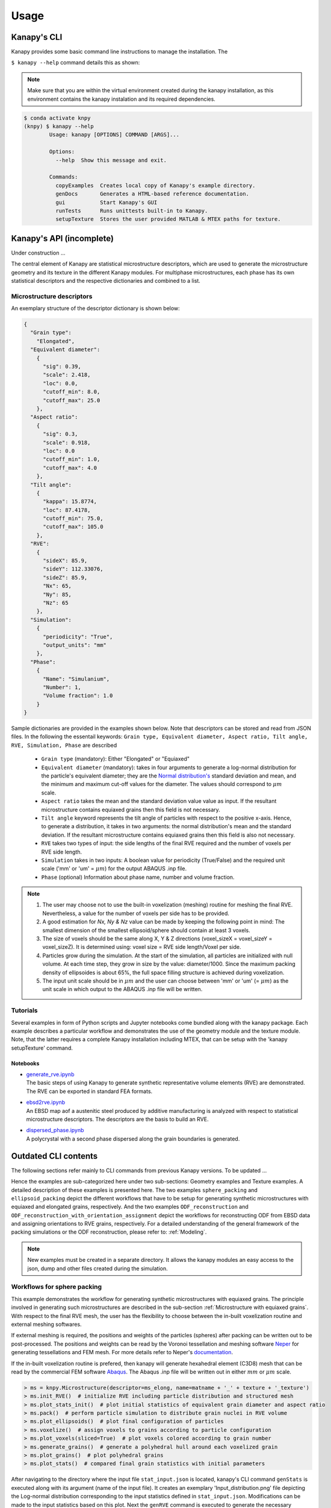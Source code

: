 .. highlight:: shell

======
Usage
======

Kanapy's CLI
------------

Kanapy provides some basic command line instructions to manage the installation. 
The  

``$ kanapy --help`` command 
details this as shown:

.. note:: Make sure that you are within the virtual environment created during the kanapy installation, as 
          this environment contains the kanapy instalation and its required dependencies.
          
.. code-block:: console

    $ conda activate knpy
    (knpy) $ kanapy --help
            Usage: kanapy [OPTIONS] COMMAND [ARGS]...

            Options:
              --help  Show this message and exit.

            Commands:
              copyExamples  Creates local copy of Kanapy's example directory.
              genDocs       Generates a HTML-based reference documentation.
              gui           Start Kanapy's GUI
              runTests      Runs unittests built-in to Kanapy.
              setupTexture  Stores the user provided MATLAB & MTEX paths for texture.
  

Kanapy's API (incomplete)
-------------------------

Under construction ...

The central element of Kanapy are statistical microstructure descriptors, which are used 
to generate the microstructure geometry and its texture in the different Kanapy modules. 
For multiphase microstructures, each phase has its own statistical descriptors and the 
respective dictionaries and combined to a list.


""""""""""""""""""""""""""
Microstructure descriptors
""""""""""""""""""""""""""
An exemplary structure of the descriptor dictionary is shown below:

.. code-block::

    {
      "Grain type": 
        "Elongated",
      "Equivalent diameter": 
        {
          "sig": 0.39,
          "scale": 2.418,
          "loc": 0.0,
          "cutoff_min": 8.0,
          "cutoff_max": 25.0
        },
      "Aspect ratio": 
        {
          "sig": 0.3,
          "scale": 0.918,
          "loc": 0.0
          "cutoff_min": 1.0,
          "cutoff_max": 4.0        
        },           
      "Tilt angle":
        {
          "kappa": 15.8774,
          "loc": 87.4178, 
          "cutoff_min": 75.0,
          "cutoff_max": 105.0            
        },            
      "RVE": 
        {
          "sideX": 85.9,
          "sideY": 112.33076,
          "sideZ": 85.9,
          "Nx": 65,
          "Ny": 85,
          "Nz": 65
        },
      "Simulation":
        {
          "periodicity": "True",                                         
          "output_units": "mm"         
        },
      "Phase": 
        {
          "Name": "Simulanium",
          "Number": 1,
          "Volume fraction": 1.0
        }
    }
    
Sample dictionaries are provided in the examples shown below. Note that descriptors can 
be stored and read from JSON files. In the following the essentail keywords: 
``Grain type, Equivalent diameter, Aspect ratio, Tilt angle, RVE, Simulation, Phase`` are described 

  - ``Grain type`` (mandatory): Either "Elongated" or "Equiaxed"
  - ``Equivalent diameter`` (mandatory): takes in four arguments to generate a 
    log-normal distribution for the particle's equivalent diameter; they are the 
    `Normal distribution's`_ standard deviation and mean, and the minimum 
    and maximum cut-off values for the diameter. The values should correspond to :math:`\mu m` scale.
  - ``Aspect ratio`` takes the mean and the standard deviation value value as input. If the resultant 
    microstructure contains equiaxed grains then this field is not necessary.
  - ``Tilt angle`` keyword represents the tilt angle of particles with 
    respect to the positive x-axis. Hence, to generate a distribution, it takes in 
    two arguments: the normal distribution's mean and the standard deviation. If the resultant 
    microstructure contains equiaxed grains then this field is also not necessary. 
  - ``RVE`` takes two types of input: the side lengths of the final RVE 
    required and the number of voxels per RVE side length. 
  - ``Simulation``  takes in two inputs: A boolean value for periodicity (True/False) 
    and the required unit scale ('mm' or 'um' = :math:`\mu m`) for the output 
    ABAQUS .inp file.
  - ``Phase`` (optional) Information about phase name, number and volume fraction.

.. note:: 1. The user may choose not to use the built-in voxelization (meshing) routine 
             for meshing the final RVE. Nevertheless, a value for the number of voxels 
             per side has to be provided.
          2. A good estimation for `Nx, Ny & Nz` value can be made by keeping the 
             following point in mind: The smallest dimension of the smallest ellipsoid/sphere 
             should contain at least 3 voxels.
          3. The size of voxels should be the same along X, Y & Z directions 
             (voxel_sizeX = voxel_sizeY = voxel_sizeZ). 
             It is determined using: voxel size = RVE side length/Voxel per side. 
          4. Particles grow during the simulation. At the start of the simulation, all particles 
             are initialized with null volume. At each time step, they grow in size by the 
             value: diameter/1000. Since the maximum packing density of ellipsoides is 
             about 65%, the full space filling structure is achieved during voxelization.
          5. The input unit scale should be in :math:`\mu m` and the user can choose between 
             'mm' or 'um' (= :math:`\mu m`) as the unit scale in which output to the 
             ABAQUS .inp file will be written. 

.. _Normal distribution's: https://en.wikipedia.org/wiki/Normal_distribution   

"""""""""
Tutorials
"""""""""     
Several examples in form of Python scripts and Jupyter notebooks come bundled along with 
the kanapy package. Each example describes a particular workflow and demonstrates the use
of the geometry module and the texture module. Note, that the latter requires a complete 
Kanapy installation including MTEX, that can be setup with the 'kanapy setupTexture' 
command.

^^^^^^^^^
Notebooks
^^^^^^^^^

-  | `generate_rve.ipynb <_static/generate_rve.html>`__
   | The basic steps of using Kanapy to generate synthetic
     representative volume elements (RVE) are demonstrated. The RVE can
     be exported in standard FEA formats.

-  | `ebsd2rve.ipynb <_static/ebsd2rve.html>`__
   | An EBSD map aof a austenitic steel produced by additive
     manufacturing is analyzed with respect to statistical
     microstructure descriptors. The descriptors are the basis to build
     an RVE.

-  | `dispersed_phase.ipynb <_static/dispersed_phase.html>`__
   | A polycrystal with a second phase dispersed along the grain
     boundaries is generated.


Outdated CLI contents
---------------------

The following sections refer mainly to CLI commands from previous Kanapy versions.
To be updated ...


Hence the examples are sub-categorized here under 
two sub-sections: Geometry examples and Texture examples. A detailed description of these examples is presented here. 
The two examples ``sphere_packing`` and ``ellipsoid_packing`` depict the different workflows 
that have to be setup for generating synthetic microstructures with equiaxed and elongated 
grains, respectively. And the two examples ``ODF_reconstruction`` and ``ODF_reconstruction_with_orientation_assignment``
depict the workflows for reconstructing ODF from EBSD data and assigning orientations to RVE grains, respectively. 
For a detailed understanding of the general framework of the packing simulations or the ODF reconstruction, please 
refer to: :ref:`Modeling`.

.. note:: New examples must be created in a separate directory. It allows the kanapy modules 
          an easy access to the json, dump and other files created during the simulation.


"""""""""""""""""""""""""""""
Workflows for sphere packing 
"""""""""""""""""""""""""""""
This example demonstrates the workflow for generating synthetic microstructures with
equiaxed grains. The principle involved in generating such microstructures are described
in the sub-section :ref:`Microstructure with equiaxed grains`. With respect to the final RVE mesh, 
the user has the flexibility to choose between the in-built voxelization routine and external meshing softwares.

If external meshing is required, the positions and weights of the particles (spheres) after packing 
can be written out to be post-processed. The positions and weights can be read by the Voronoi tessellation 
and meshing software Neper_ for generating tessellations and FEM mesh. For more details refer to Neper's 
documentation_.

If the in-built voxelization routine is prefered, then kanapy will generate
hexahedral element (C3D8) mesh that can be read by the commercial FEM software Abaqus_. The Abaqus .inp 
file will be written out in either :math:`mm` or :math:`\mu m` scale.

.. _Neper: http://neper.sourceforge.net/
.. _documentaion: http://neper.sourceforge.net/docs/neper.pdf
.. _Abaqus: https://www.3ds.com/products-services/simulia/products/abaqus/


.. code-block:: python

    > ms = knpy.Microstructure(descriptor=ms_elong, name=matname + '_' + texture + '_texture')
    > ms.init_RVE()  # initialize RVE including particle distribution and structured mesh
    > ms.plot_stats_init()  # plot initial statistics of equivalent grain diameter and aspect ratio
    > ms.pack()  # perform particle simulation to distribute grain nuclei in RVE volume
    > ms.plot_ellipsoids()  # plot final configuration of particles
    > ms.voxelize()  # assign voxels to grains according to particle configuration
    > ms.plot_voxels(sliced=True)  # plot voxels colored according to grain number
    > ms.generate_grains()  # generate a polyhedral hull around each voxelized grain
    > ms.plot_grains()  # plot polyhedral grains
    > ms.plot_stats()  # compared final grain statistics with initial parameters

After navigating to the directory where the input file ``stat_input.json`` is located, kanapy's CLI 
command ``genStats`` is executed along with its argument (name of the input file). It creates an exemplary
'Input_distribution.png' file depicting the Log-normal distribution corresponding to the input statistics defined in 
``stat_input.json``. Modifications can be made to the input statistics based on this plot. Next the ``genRVE`` 
command is executed to generate the necessary particle, RVE, and the simulation attributes, and it writes it 
to json files. Next the ``pack`` command is called to run the particle packing simulation. This command looks 
for the json files generated by ``genRVE`` and reads the files for extracting the information required for the 
packing simulation. At each time step of the packing simulation, kanapy will write out a dump file containing 
information of particle positions and other attributes. Finally, the ``neperOutput`` command (Optional) can be 
called to write out the position and weights files required for further post-processing. This function takes 
the specified timestep value as an input parameter and reads the corresponding, previously generated dump file. 
By extracting the particle's position and dimensions, it creates the ``sphere_positions.txt`` & ``sphere_weights.txt`` files.  

.. note:: 1. The ``neperOutput`` command requires the simulation timestep as input. The choice of the timestep is very important. 
             It is suggested to choose the time step at which the spheres are tightly packed and at which there is the least 
             amount of overlap. The remaining empty spaces will get assigned to the closest sphere when it is sent to the 
             tessellation and meshing routine. Please refer to :ref:`Microstructure with equiaxed grains` for more details.   
          2. The values of position and weights for Neper will be written in :math:`\mu m` scale only.

          
.. note:: For comparing the input and output statistics:          
            
            1. The json file ``particle_data.json`` in the directory ``../json_files/`` can be used to read the 
               particle's equivalent diameter as input statistics.
            2. After tessellation, Neper can be used to generate the equivalent diameter for output statistics.


If the built-in voxelization is prefered, then the ``voxelize`` command can be called to generate the hexahedral mesh. 
It populates the simulation box with voxels and assigns the voxels to the respective particles (Spheres). The 
``abaqusOutput`` command can be called to write out the Abaqus (.inp) input file. The workflow for this looks like:

.. code-block:: console

    $ conda activate knpy
    (knpy) $ cd kanapy-master/examples/sphere_packing/
    (knpy) $ kanapy genStats -f stat_input.json
    (knpy) $ kanapy genRVE -f stat_input.json
    (knpy) $ kanapy pack
    (knpy) $ kanapy voxelize
    (knpy) $ kanapy abaqusOutput
    (knpy) $ kanapy outputStats    
    (knpy) $ kanapy plotStats      
    
.. note:: 1. The Abaqus (.inp) file will be written out in either :math:`mm` or :math:`\mu m` scale, depending 
             on the user requirement specified in the input file.          
          2. For comparing the input and the output equivalent diameter statistics the ``outputStats`` command can be 
             called. This command writes the diameter values in either :math:`mm` or :math:`\mu m` scale, depending 
             on the user requirement specified in the input file.            
          3. The ``outputStats`` command also writes out the L1-error between the input and output diameter distributions.
          4. The ``plotStats`` command outputs a figure comparing the input and output diameter distributions.           
                  
Storing information in json & dump files is effective in making the workflow stages independent of one another. 
But the sequence of the workflow is important, for example: Running the packing routine before the statistics generation 
is not advised as the packing routine would not have any input to work on. Both the json and the dump files are human readable, 
and hence they help the user debug the code in case of simulation problems. The dump files can be read by the visualization 
software OVITO_; this provides the user a visual aid to understand the physics behind packing. For more information regarding 
visualization, refer to :ref:`Visualize the packing simulation`.

.. _OVITO: https://ovito.org/                           
                                   

""""""""""""""""""""""""""""""""
Workflows for ellipsoid packing 
""""""""""""""""""""""""""""""""
This example demonstrates the workflow for generating synthetic microstructures with
elongated grains. The principle involved in generating such microstructures is described
in the sub-section :ref:`Microstructure with elongated grains`. With respect to the final RVE mesh, 
the built-in voxelization routine has to be used due to the inavailability of anisotropic tessellation techniques.
The :ref:`Module voxelization` will generate a hexahedral element (C3D8) mesh that can be read by the commercial FEM software Abaqus_.

.. _Abaqus: https://www.3ds.com/products-services/simulia/products/abaqus/

.. code-block:: console

    $ conda activate knpy
    (knpy) $ cd kanapy-master/examples/ellipsoid_packing/
    (knpy) $ kanapy genStats -f stat_input.json
    (knpy) $ kanapy genRVE -f stat_input.json
    (knpy) $ kanapy pack
    (knpy) $ kanapy voxelize
    (knpy) $ kanapy abaqusOutput
    (knpy) $ kanapy outputStats    
    (knpy) $ kanapy plotStats      

The workflow is similar to the one described earlier for sphere packing. The only difference being, that the ``neperOutput``
command is not applicable here. The ``outputStats`` command not only writes out the equivalent diameters, but also the 
major and minor diameters of the ellipsoidal particles and grains.
    
.. note:: 1. A good estimation for the RVE side length values can be made by keeping the following point in mind: The 
             biggest dimension of the biggest ellipsoid/sphere should fit within the corresponding RVE side length.
          2. For comparing the input and output equivalent, major and minor diameter statistics, the command 
             ``outputStats`` can be called. Kanapy writes the diameter values in either :math:`mm` or :math:`\mu m` scale, 
             depending on the user requirement specified in the input file.            
          3. The ``outputStats`` command also writes out the L1-error between the input and output diameter distributions  
          4. The ``plotStats`` command outputs figures comparing the input and output diameter & aspect ratio distributions.          
          
^^^^^^^^^^^^^^^^^
Texture examples
^^^^^^^^^^^^^^^^^
Both examples ``ODF_reconstruction`` and ``ODF_reconstruction_with_orientation_assignment`` require MATLAB & MTEX to be
installed in your system. If your kanapy is not configured for texture analysis, please run the following command:

.. code-block:: console

    $ conda activate knpy
    (knpy) $ kanapy setupTexture

.. note:: 1. Your MATLAB version must be 2015 and above.
          2. The required input files must be placed in the working directory from where the kanapy commands are run.

""""""""""""""""""""""""""""""""
Workflow for ODF reconstruction 
""""""""""""""""""""""""""""""""
This example demonstrates the workflow for reconstructing ODF from experimental EBSD data. The principle involved 
in generating the reduced ODF is described in the sub-section :ref:`ODF reconstruction`. Kanapy requires the EBSD data 
saved as (.mat) file format. In this regard, an exemplary EBSD file (`ebsd_316L.mat`) is provided in the ``../kanapy-master/examples/ODF_reconstruction/`` folder.

.. code-block:: console

    $ conda activate knpy
    (knpy) $ cd kanapy-master/examples/ODF_reconstruction/
    (knpy) $ kanapy reduceODF -ebsd ebsd_316L.mat
    
After navigating to the directory where ``ebsd_316L.mat`` is located, kanapy's CLI 
command ``reduceODF`` is executed along with its argument (name of the EBSD (.mat) file). If kanapy's 
geometry module is executed already, then the number of reduced orientations are read directly. Else kanapy requests 
the user to provide the number of reduced orientations required before calling the MATLAB ODF reconstruction algorithm. 

.. note:: 1. The EBSD (.mat) file is a mandatory requirement for the ODF reconstruction algorithm.
          2. Note here the value of the kernel shape parameter (:math:`\kappa`) is set to a default value of 0.0873 rad.          

Alternatly, an initial kernel shape parameter (:math:`\kappa`) can be specified as an user input (OR) the grains 
estimated using MTEX can be provided as an input in the (.mat) file format. The value of :math:`\kappa` must be in radians, 
if user specified. Else if the grains (.mat) file is provided, then the optimum :math:`\kappa` is estimated by kanapy using 
the mean orientation of the grains. In this regard, an exemplary grains file (``grains_316L.mat``) is
provided in the ``../kanapy-master/examples/ODF_reconstruction/`` folder. The workflow for this looks like: 

.. code-block:: console

    $ conda activate knpy
    (knpy) $ cd kanapy-master/examples/ODF_reconstruction/
    (knpy) $ kanapy reduceODF -ebsd ebsd_316L.mat -kernel 0.096
                                     (OR)
    (knpy) $ kanapy reduceODF -ebsd ebsd_316L.mat -grains grains_316L.mat

.. note:: 1. The output files are saved to the ``/mat_files`` folder under the current working directory. 
          2. The output (.txt) file contains the following information: :math:`L_1` error of ODF reconstruction, 
             the initial (:math:`\kappa`) and the optimized (:math:`\kappa^\prime`) values, and a list of discrete orientations.
          3. Additionaly kanapy saves the reduced ODF and the reduced orientations (.mat) files in this folder.
          4. Kanapy writes a log file (``kanapyTexture.log``) in the current working directory for possible errors and warnings debugging.
              
""""""""""""""""""""""""""""""""""""""""""""""""""""""""""""
Workflow for ODF reconstruction with orientation assignment 
""""""""""""""""""""""""""""""""""""""""""""""""""""""""""""
This example demonstrates the workflow for reconstructing ODF from experimental EBSD data and then determining the optimal 
assignment of orientations to RVE grains. The principle involved in optimal orientation assignment is described in the 
sub-section :ref:`ODF reconstruction with orientation assignment`. In addition to the EBSD data, Kanapy requires 
grain (.mat) file, and the grain boundary shared surface area information as input. In this regard, an exemplary 
EBSD file (``ebsd_316L.mat``), and a grains file (``grains_316L.mat``) are provided in the 
``../kanapy-master/examples/ODF_reconstruction_with_orientation_assignment/`` folder. It is important to note that 
the grain boundary shared surface area file is created whilst generating an RVE by kanapy's geometry module.

.. code-block:: console

    $ conda activate knpy
    (knpy) $ cd kanapy-master/examples/ODF_reconstruction_orientation_assignment/
    (knpy) $ kanapy genStats -f stat_input.json
    (knpy) $ kanapy genRVE -f stat_input.json
    (knpy) $ kanapy pack
    (knpy) $ kanapy voxelize    
    (knpy) $ kanapy outputStats
    (knpy) $ kanapy reduceODF -ebsd ebsd_316L.mat -grains grains_316L.mat -fit_mad yes

After navigating to the directory where the input file ``ebsd_316L.mat`` is located, generate an RVE by calling kanapy's 
geometry CLI commands: ``genStats``, ``genRVE``, ``pack`` & ``voxelize``. To generate the shared surface area file, 
run ``outputStats`` command. Kanapy will write a ``shared_surfaceArea.csv`` 
file to the ``/json_files/`` folder. This file contains the grain boundary shared surface area 
information between neighbouring grains. Now, kanapy's texture CLI command ``reduceODF`` can be called along with 
its arguments (name of the EBSD, grains (.mat) files). The key ``-fit_mad`` must be used with this command to tell 
kanapy that orientation assignment to grains is required. Since kanapy's geometry module is executed already, kanapy recognizes 
the number of reduced orientations required (=number of grains in the RVE). Else kanapy requests the user to provide 
the number of reduced orientations required before calling the MATLAB functions. 

.. note:: 1. The EBSD, grains (.mat) files and the grain boundary shared surface file are mandatory requirements for the 
             orientation assignment algorithm.          
          2. The ``shared_surfaceArea.csv`` file is generated by running ``kanapy outputStats``.
          
Additionally an optional input that can be provided is the grain volume information, which is used for weighting the 
orientations after assignment and for estimating the ODF represented by the RVE. Kanapy also writes the grains volume file 
(``grainsVolumes.csv``) to the ``/json_files/`` folder, when the ``outputStats`` command is executed after RVE generation. 

.. note:: 1. The ``grainsVolumes.csv`` file lists the volume of each grain in the ascending order of the grain ID.
          2. Kanapy automatically detects the presence of the ``shared_surfaceArea.csv`` & ``grainsVolumes.csv`` files, 
             if they are present in the ``/json_files/`` folder.
          3. The output files are saved to the ``/mat_files`` folder under the current working directory. 
          4. The output (.txt) file contains the following information: :math:`L_1` error of ODF reconstruction, 
             :math:`L_1` error between disorientation angle distributions from the EBSD data and the RVE, the initial 
             (:math:`\kappa`) and the optimized (:math:`\kappa^\prime`) values, and a list of discrete orientations each 
             with a specific grain number that it should be assigned to.
          5. Additionaly kanapy saves the reduced ODF and the reduced orientations (.mat) files in this folder.
          6. Kanapy writes a log file (``kanapyTexture.log``) in the current working directory for possible errors and warnings debugging.           


"""""""""""""""""""""""""""""""""
Visualize the packing simulation
""""""""""""""""""""""""""""""""" 

You can view the data generated by the simulation (after the simulation
is complete or during the simulation) by launching OVITO and reading in 
the dump files generated by kanapy from the ``../sphere_packing/dump_files/`` directory. 
The dump file is generated at each timestep of the particle packing simulation. It contains 
the timestep, the number of particles, the simulation box dimensions and the particle's attributes 
such as its ID, position (x, y, z), axes lengths (a, b, c) and tilt angle (Quaternion format - X, Y, Z, W).
The OVITO user interface when loaded, should look similar to this:

.. image:: /figs/UI.png
    :width: 750px    

By default, OVITO loads the particles as spheres, this option can be changed to visualize ellipsoids. 
The asphericalshapex, asphericalshapey, and asphericalshapez columns need to be mapped to 
Aspherical Shape.X, Aspherical Shape.Y, and Aspherical Shape.Z properties of OVITO when 
importing the dump file. Similarily, the orientationx, orientationy, orientationz, and 
orientationw particle properties need to be mapped to the Orientation.X, Orientation.Y, 
Orientation.Z, and Orientation.W. OVITO cannot set up this mapping automatically, you have 
to do it manually by using the ``Edit column mapping`` button (at the bottom-right corner 
of the GUI) in the file import panel after loading the dump files. The required assignment 
and components are shown here:

.. image:: /figs/UI_options.png
    :width: 750px    

For further viewing customizations refer to OVITO's documentation_.

.. _documentation: https://ovito.org/manual/           

